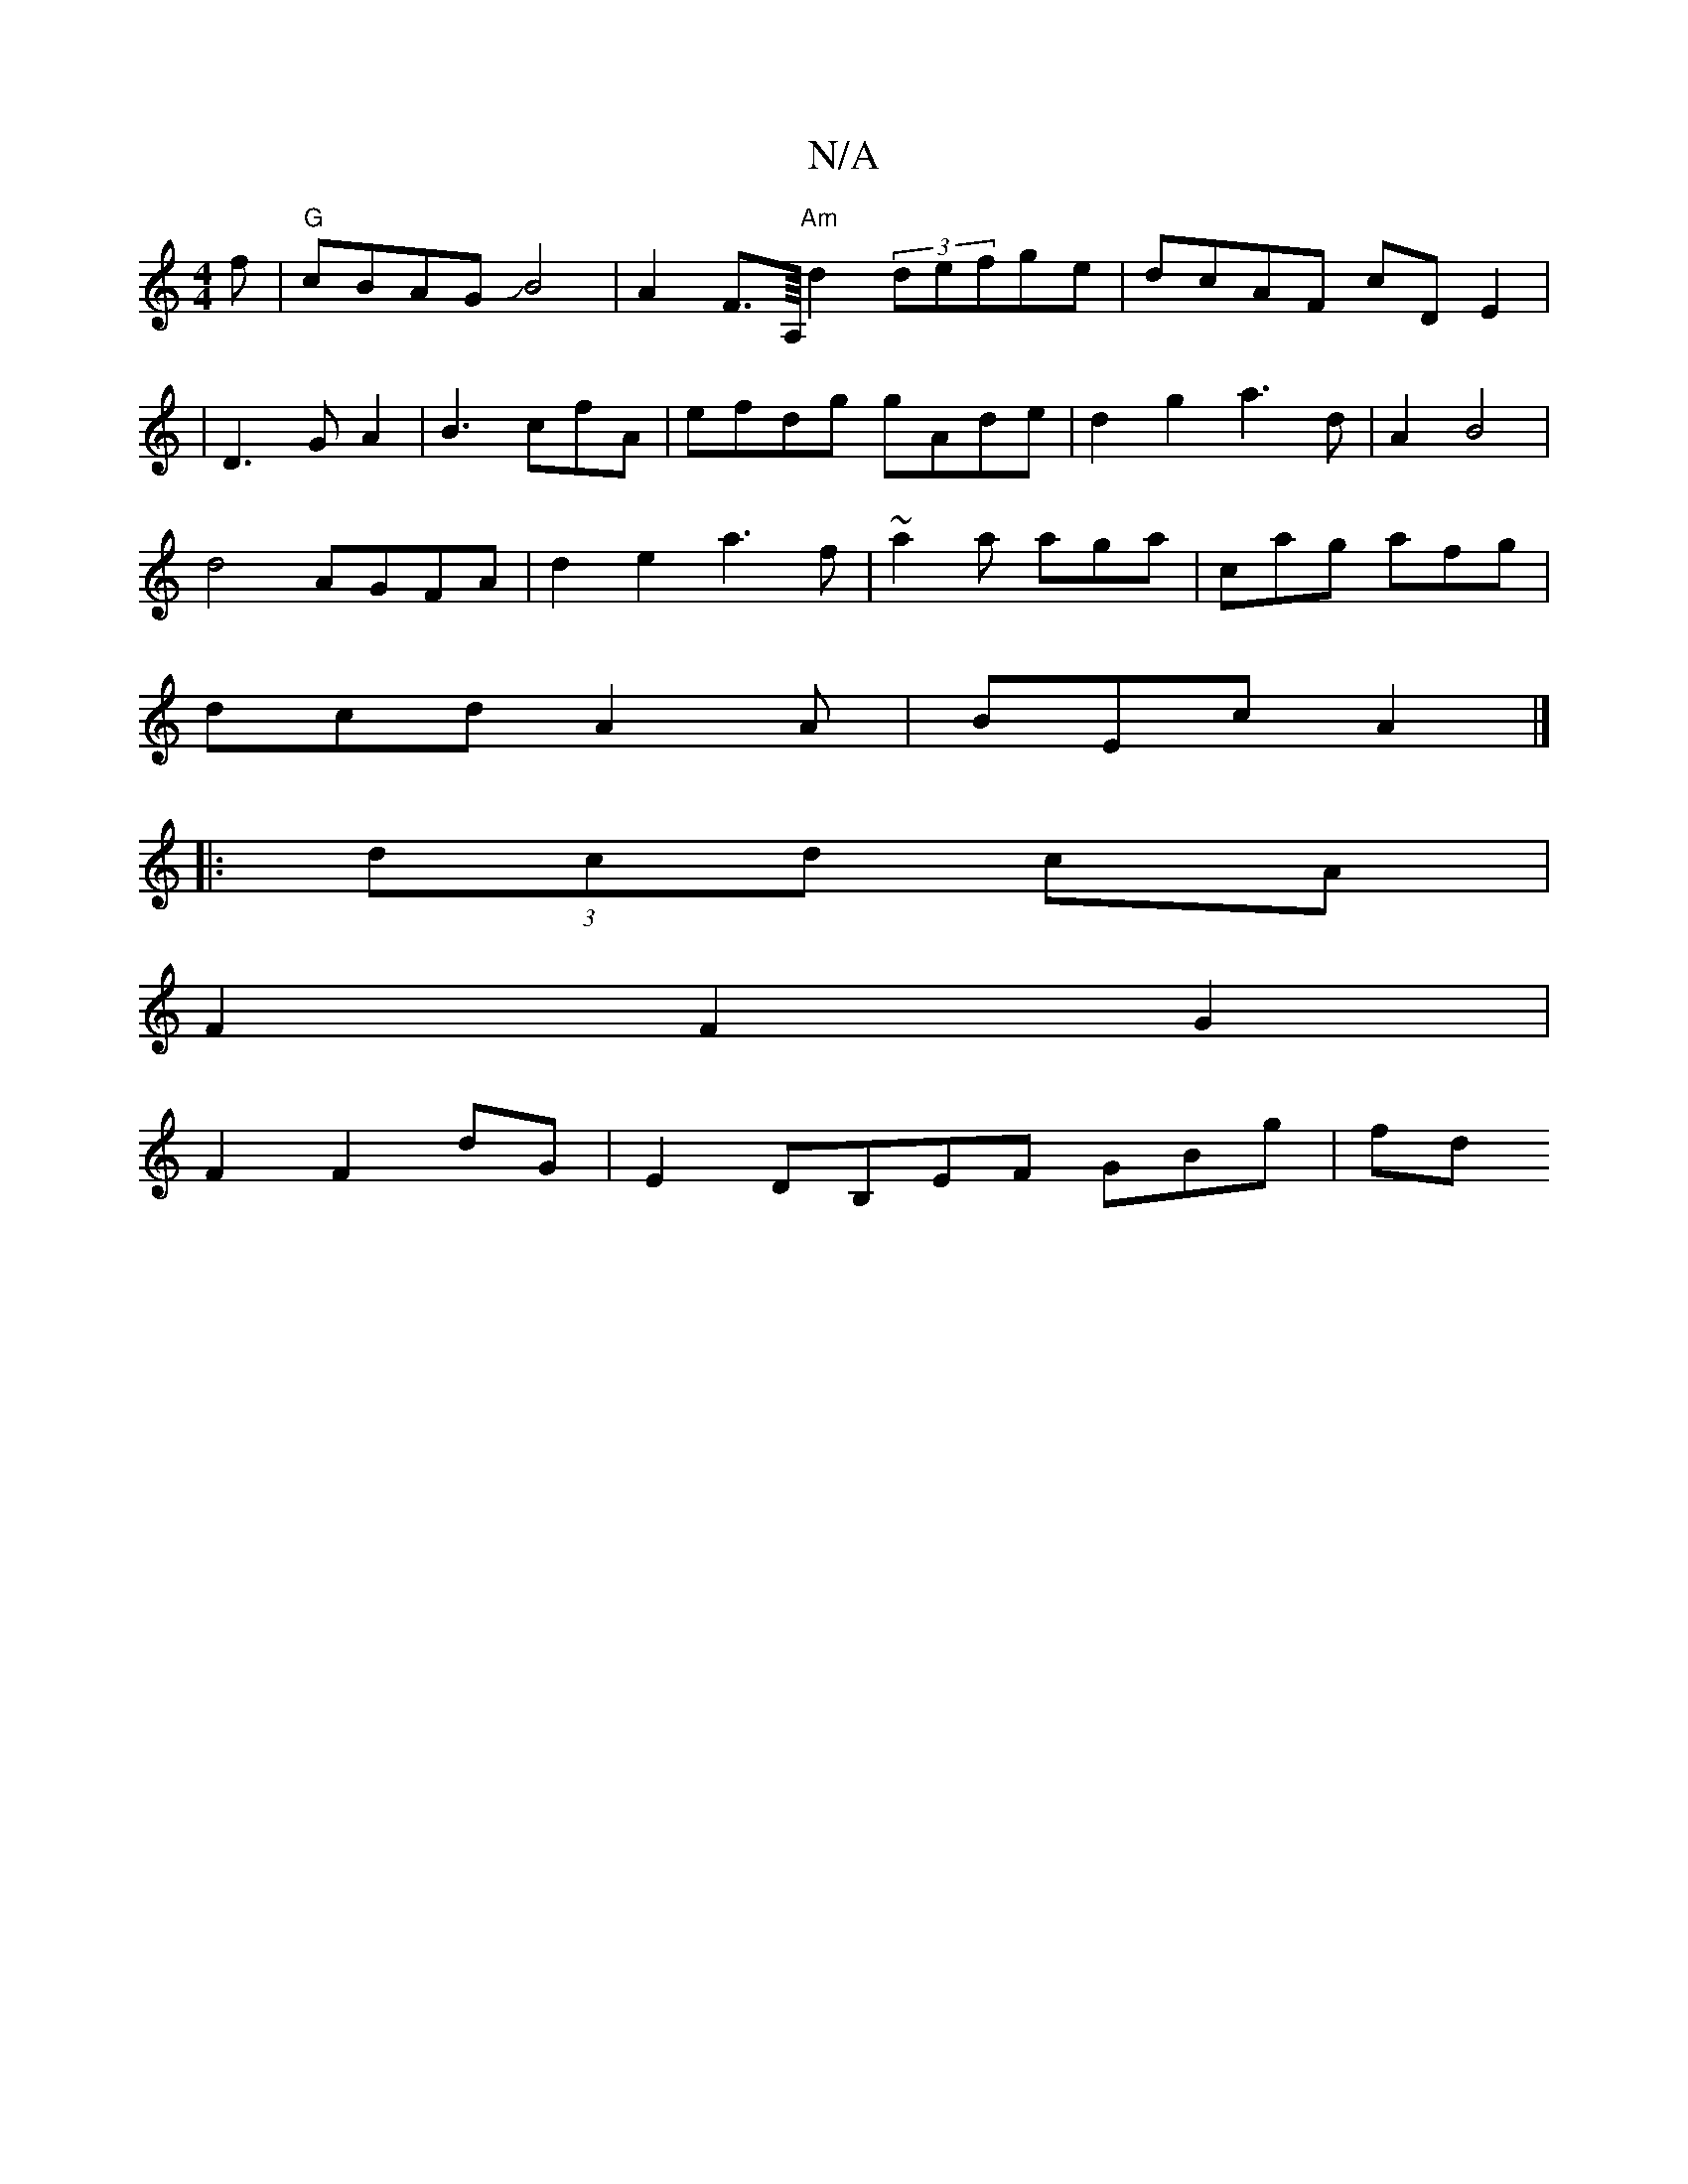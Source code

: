 X:1
T:N/A
M:4/4
R:N/A
K:Cmajor
f|"G"cBAG JB4 | A2 F>A,/4"Am"d2 (3defge|dcAF cDE2|
|D3G A2|B3cfA|efdg gAde|d2 g2 a3 d | A2 B4 |
d4 AGFA|d2e2 a3f|~a2 a aga | cag afg|
dcd A2A|BEc A2 |] 
|:(3dcd cA |
F2F2G2 |
F2 F2 dG | E2DB,EF GBg|fd